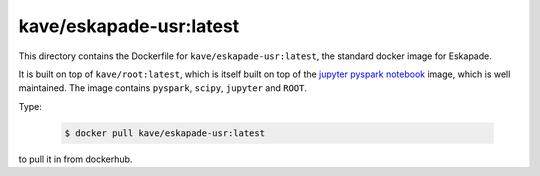 kave/eskapade-usr:latest
========================

This directory contains the Dockerfile for ``kave/eskapade-usr:latest``, the standard docker image for Eskapade.

It is built on top of ``kave/root:latest``, which is itself built on top of the `jupyter pyspark notebook <https://hub.docker.com/r/jupyter/pyspark-notebook/>`_ image,
which is well maintained. The image contains ``pyspark``, ``scipy``, ``jupyter`` and ``ROOT``.

Type:

  .. code-block:: bash

    $ docker pull kave/eskapade-usr:latest

to pull it in from dockerhub.

